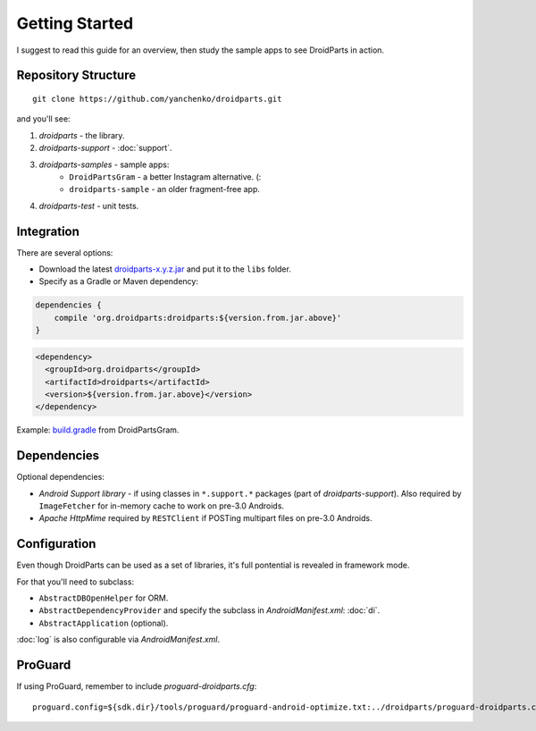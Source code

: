 ===============
Getting Started
===============

I suggest to read this guide for an overview,
then study the sample apps to see DroidParts in action.
   
Repository Structure
====================

::

    git clone https://github.com/yanchenko/droidparts.git
    
and you'll see:

#. *droidparts* - the library.
#. *droidparts-support* - :doc:`support`.
#. *droidparts-samples* - sample apps:
    * ``DroidPartsGram`` - a better Instagram alternative. (:
    * ``droidparts-sample`` - an older fragment-free app.
#. *droidparts-test* - unit tests.
    
Integration
===========

There are several options:

* Download the latest `droidparts-x.y.z.jar <http://repository.sonatype.org/service/local/artifact/maven/redirect?r=central-proxy&g=org.droidparts&a=droidparts&v=LATEST>`_ and put it to the ``libs`` folder.

* Specify as a Gradle or Maven dependency::

.. code-block:: groovy

    dependencies {
        compile 'org.droidparts:droidparts:${version.from.jar.above}'
    }

.. code-block:: xml

    <dependency>
      <groupId>org.droidparts</groupId>
      <artifactId>droidparts</artifactId>
      <version>${version.from.jar.above}</version>
    </dependency>

Example: `build.gradle <https://github.com/yanchenko/droidparts/blob/master/droidparts-samples/DroidPartsGram/build.gradle>`_ from DroidPartsGram.

Dependencies
============

Optional dependencies:

* *Android Support library* - if using classes in ``*.support.*`` packages (part of *droidparts-support*).
  Also required by ``ImageFetcher`` for in-memory cache to work on pre-3.0 Androids.
* *Apache HttpMime* required by ``RESTClient`` if POSTing multipart files on pre-3.0 Androids.

Configuration
=============

Even though DroidParts can be used as a set of libraries, it's full pontential is revealed in framework mode.

For that you'll need to subclass:

* ``AbstractDBOpenHelper`` for ORM.
* ``AbstractDependencyProvider`` and specify the subclass in `AndroidManifest.xml`: :doc:`di`.
* ``AbstractApplication`` (optional).

:doc:`log` is also configurable via `AndroidManifest.xml`.

ProGuard
========

If using ProGuard, remember to include *proguard-droidparts.cfg*::

   proguard.config=${sdk.dir}/tools/proguard/proguard-android-optimize.txt:../droidparts/proguard-droidparts.cfg
